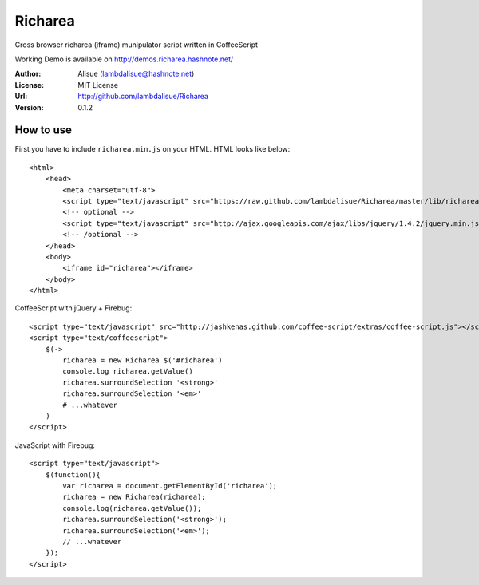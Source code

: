 ******************************
 Richarea
******************************

Cross browser richarea (iframe) munipulator script written in CoffeeScript

Working Demo is available on http://demos.richarea.hashnote.net/

:Author: Alisue (lambdalisue@hashnote.net)
:License: MIT License
:Url: http://github.com/lambdalisue/Richarea
:Version: 0.1.2

How to use
====================
First you have to include ``richarea.min.js`` on your HTML. HTML looks like below::
    
    <html>
        <head>
            <meta charset="utf-8">
            <script type="text/javascript" src="https://raw.github.com/lambdalisue/Richarea/master/lib/richarea.min.js"></script>
            <!-- optional -->
            <script type="text/javascript" src="http://ajax.googleapis.com/ajax/libs/jquery/1.4.2/jquery.min.js"></script>
            <!-- /optional -->
        </head>
        <body>
            <iframe id="richarea"></iframe>
        </body>
    </html>
                                                  
CoffeeScript with jQuery + Firebug::              
    
    <script type="text/javascript" src="http://jashkenas.github.com/coffee-script/extras/coffee-script.js"></script>
    <script type="text/coffeescript">
        $(->
            richarea = new Richarea $('#richarea')        
            console.log richarea.getValue()               
            richarea.surroundSelection '<strong>'
            richarea.surroundSelection '<em>'
            # ...whatever
        )
    </script>

JavaScript with Firebug::

    <script type="text/javascript">
        $(function(){
            var richarea = document.getElementById('richarea');
            richarea = new Richarea(richarea);
            console.log(richarea.getValue());
            richarea.surroundSelection('<strong>');
            richarea.surroundSelection('<em>');
            // ...whatever
        });
    </script>

